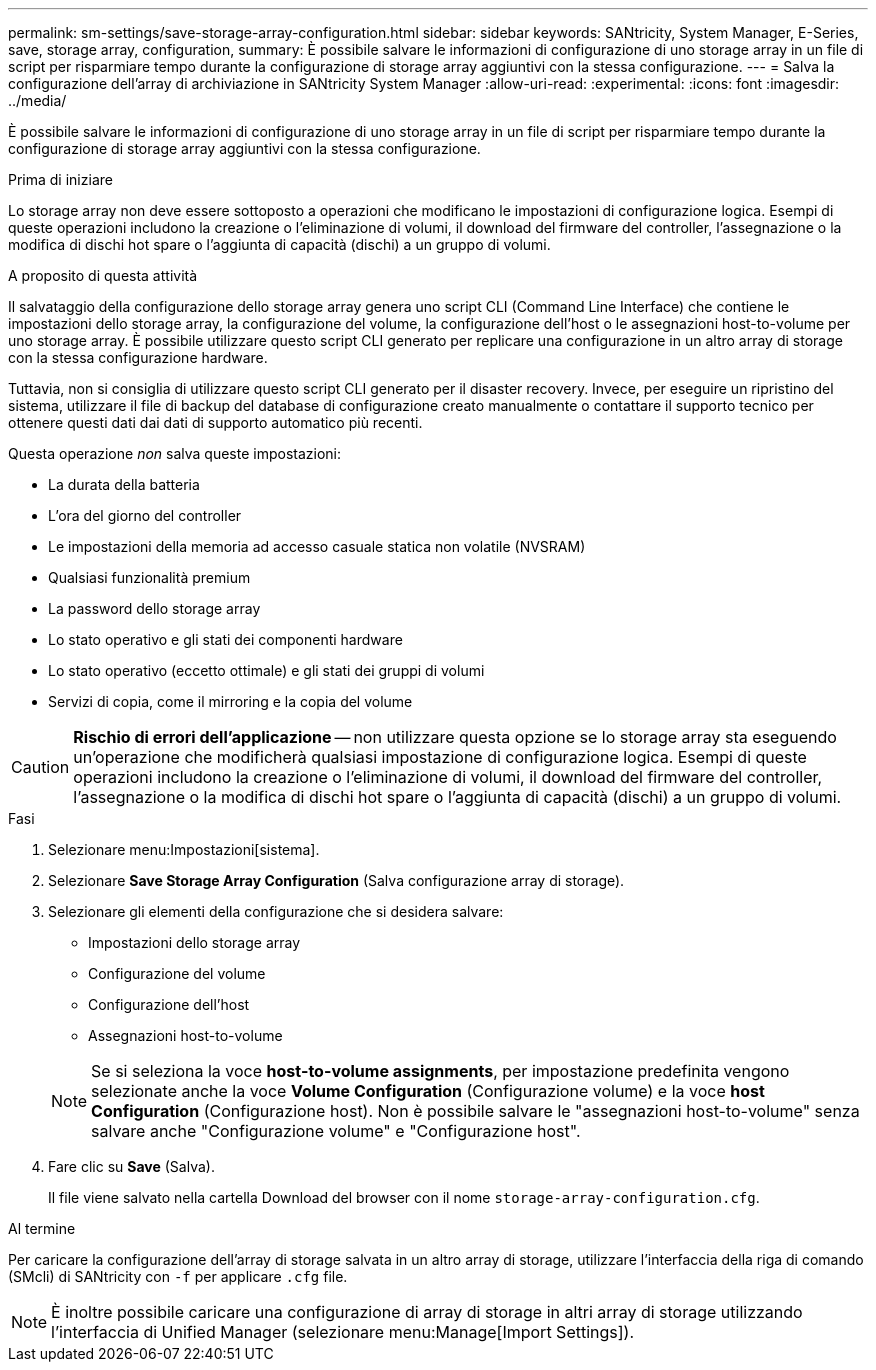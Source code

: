 ---
permalink: sm-settings/save-storage-array-configuration.html 
sidebar: sidebar 
keywords: SANtricity, System Manager, E-Series, save, storage array, configuration, 
summary: È possibile salvare le informazioni di configurazione di uno storage array in un file di script per risparmiare tempo durante la configurazione di storage array aggiuntivi con la stessa configurazione. 
---
= Salva la configurazione dell'array di archiviazione in SANtricity System Manager
:allow-uri-read: 
:experimental: 
:icons: font
:imagesdir: ../media/


[role="lead"]
È possibile salvare le informazioni di configurazione di uno storage array in un file di script per risparmiare tempo durante la configurazione di storage array aggiuntivi con la stessa configurazione.

.Prima di iniziare
Lo storage array non deve essere sottoposto a operazioni che modificano le impostazioni di configurazione logica. Esempi di queste operazioni includono la creazione o l'eliminazione di volumi, il download del firmware del controller, l'assegnazione o la modifica di dischi hot spare o l'aggiunta di capacità (dischi) a un gruppo di volumi.

.A proposito di questa attività
Il salvataggio della configurazione dello storage array genera uno script CLI (Command Line Interface) che contiene le impostazioni dello storage array, la configurazione del volume, la configurazione dell'host o le assegnazioni host-to-volume per uno storage array. È possibile utilizzare questo script CLI generato per replicare una configurazione in un altro array di storage con la stessa configurazione hardware.

Tuttavia, non si consiglia di utilizzare questo script CLI generato per il disaster recovery. Invece, per eseguire un ripristino del sistema, utilizzare il file di backup del database di configurazione creato manualmente o contattare il supporto tecnico per ottenere questi dati dai dati di supporto automatico più recenti.

Questa operazione _non_ salva queste impostazioni:

* La durata della batteria
* L'ora del giorno del controller
* Le impostazioni della memoria ad accesso casuale statica non volatile (NVSRAM)
* Qualsiasi funzionalità premium
* La password dello storage array
* Lo stato operativo e gli stati dei componenti hardware
* Lo stato operativo (eccetto ottimale) e gli stati dei gruppi di volumi
* Servizi di copia, come il mirroring e la copia del volume


[CAUTION]
====
*Rischio di errori dell'applicazione* -- non utilizzare questa opzione se lo storage array sta eseguendo un'operazione che modificherà qualsiasi impostazione di configurazione logica. Esempi di queste operazioni includono la creazione o l'eliminazione di volumi, il download del firmware del controller, l'assegnazione o la modifica di dischi hot spare o l'aggiunta di capacità (dischi) a un gruppo di volumi.

====
.Fasi
. Selezionare menu:Impostazioni[sistema].
. Selezionare *Save Storage Array Configuration* (Salva configurazione array di storage).
. Selezionare gli elementi della configurazione che si desidera salvare:
+
** Impostazioni dello storage array
** Configurazione del volume
** Configurazione dell'host
** Assegnazioni host-to-volume


+
[NOTE]
====
Se si seleziona la voce *host-to-volume assignments*, per impostazione predefinita vengono selezionate anche la voce *Volume Configuration* (Configurazione volume) e la voce *host Configuration* (Configurazione host). Non è possibile salvare le "assegnazioni host-to-volume" senza salvare anche "Configurazione volume" e "Configurazione host".

====
. Fare clic su *Save* (Salva).
+
Il file viene salvato nella cartella Download del browser con il nome `storage-array-configuration.cfg`.



.Al termine
Per caricare la configurazione dell'array di storage salvata in un altro array di storage, utilizzare l'interfaccia della riga di comando (SMcli) di SANtricity con `-f` per applicare `.cfg` file.

[NOTE]
====
È inoltre possibile caricare una configurazione di array di storage in altri array di storage utilizzando l'interfaccia di Unified Manager (selezionare menu:Manage[Import Settings]).

====
